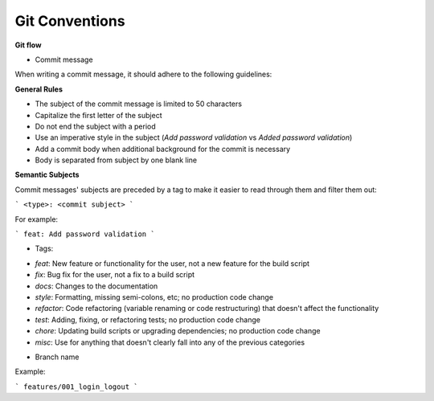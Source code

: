 Git Conventions
===================================

**Git flow**

- Commit message

When writing a commit message, it should adhere to the following guidelines:

**General Rules**

* The subject of the commit message is limited to 50 characters
* Capitalize the first letter of the subject
* Do not end the subject with a period
* Use an imperative style in the subject (`Add password validation` vs `Added password validation`)
* Add a commit body when additional background for the commit is necessary
* Body is separated from subject by one blank line

**Semantic Subjects**

Commit messages' subjects are preceded by a tag to make it easier to read through them and filter them out:

```
<type>: <commit subject>
```

For example:

```
feat: Add password validation
```

- Tags:

* `feat`: New feature or functionality for the user, not a new feature for the build script
* `fix`: Bug fix for the user, not a fix to a build script
* `docs`: Changes to the documentation
* `style`: Formatting, missing semi-colons, etc; no production code change
* `refactor`: Code refactoring (variable renaming or code restructuring) that doesn't affect the functionality
* `test`: Adding, fixing, or refactoring tests; no production code change
* `chore`: Updating build scripts or upgrading dependencies; no production code change
* `misc`: Use for anything that doesn't clearly fall into any of the previous categories

- Branch name

Example:

```
features/001_login_logout
```